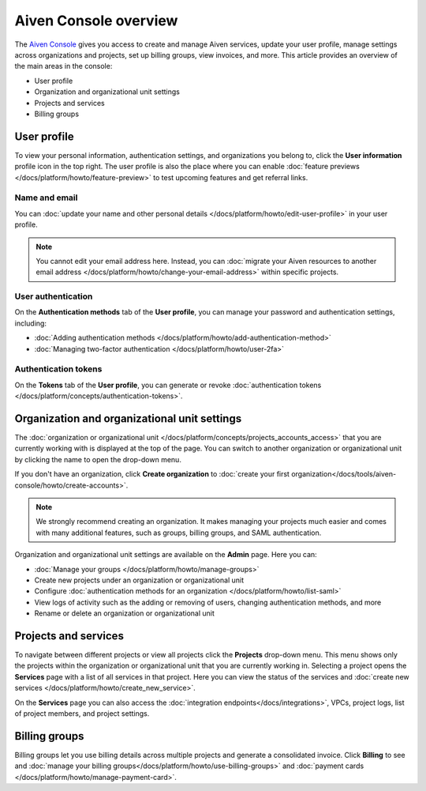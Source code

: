 Aiven Console overview
=======================

The `Aiven Console <https://console.aiven.io>`_ gives you access to create and manage Aiven services, update your user profile, manage settings across organizations and projects, set up billing groups, view invoices, and more. This article provides an overview of the main areas in the console:

- User profile
- Organization and organizational unit settings
- Projects and services
- Billing groups

User profile
-------------

To view your personal information, authentication settings, and organizations you belong to, click the **User information** profile icon in the top right. The user profile is also the place where you can enable :doc:`feature previews </docs/platform/howto/feature-preview>` to test upcoming features and get referral links.

Name and email
""""""""""""""

You can :doc:`update your name and other personal details </docs/platform/howto/edit-user-profile>` in your user profile. 

.. note:: You cannot edit your email address here. Instead, you can :doc:`migrate your Aiven resources to another email address </docs/platform/howto/change-your-email-address>` within specific projects.

User authentication
"""""""""""""""""""

On the **Authentication methods** tab of the **User profile**, you can manage your password and authentication settings, including:

- :doc:`Adding authentication methods </docs/platform/howto/add-authentication-method>`
- :doc:`Managing two-factor authentication </docs/platform/howto/user-2fa>`

Authentication tokens 
""""""""""""""""""""""

On the **Tokens** tab of the **User profile**, you can generate or revoke :doc:`authentication tokens </docs/platform/concepts/authentication-tokens>`.


.. _orgs-units-settings:

Organization and organizational unit settings
----------------------------------------------

The :doc:`organization or organizational unit </docs/platform/concepts/projects_accounts_access>` that you are currently working with is displayed at the top of the page. You can switch to another organization or organizational unit by clicking the name to open the drop-down menu. 

If you don't have an organization, click **Create organization** to :doc:`create your first organization</docs/tools/aiven-console/howto/create-accounts>`. 
 
.. note:: We strongly recommend creating an organization. It makes managing your projects much easier and comes with many additional features, such as groups, billing groups, and SAML authentication.

Organization and organizational unit settings are available on the **Admin** page. Here you can:

* :doc:`Manage your groups </docs/platform/howto/manage-groups>` 
* Create new projects under an organization or organizational unit
* Configure :doc:`authentication methods for an organization </docs/platform/howto/list-saml>`
* View logs of activity such as the adding or removing of users, changing authentication methods, and more
* Rename or delete an organization or organizational unit 

Projects and services
----------------------

To navigate between different projects or view all projects click the **Projects** drop-down menu. This menu shows only the projects within the organization or organizational unit that you are currently working in. Selecting a project opens the **Services** page with a list of all services in that project. Here you can view the status of the services and :doc:`create new services </docs/platform/howto/create_new_service>`.

On the **Services** page you can also access the :doc:`integration endpoints</docs/integrations>`, VPCs, project logs, list of project members, and project settings.

Billing groups
---------------

Billing groups let you use billing details across multiple projects and generate a consolidated invoice. Click **Billing** to see and :doc:`manage your billing groups</docs/platform/howto/use-billing-groups>` and :doc:`payment cards </docs/platform/howto/manage-payment-card>`.

